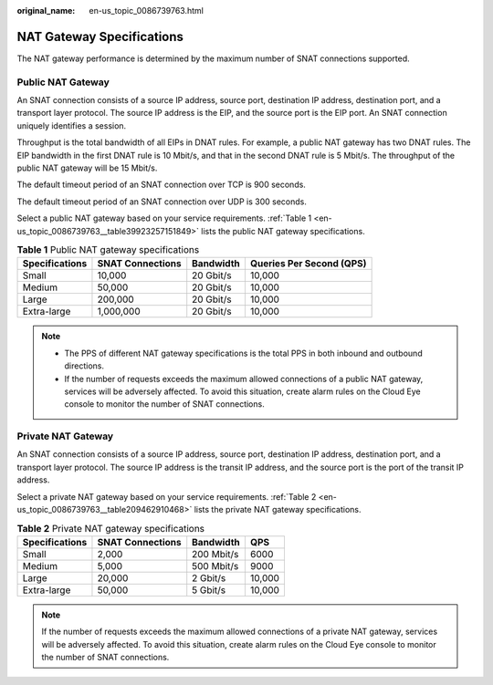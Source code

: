 :original_name: en-us_topic_0086739763.html

.. _en-us_topic_0086739763:

NAT Gateway Specifications
==========================

The NAT gateway performance is determined by the maximum number of SNAT connections supported.

Public NAT Gateway
------------------

An SNAT connection consists of a source IP address, source port, destination IP address, destination port, and a transport layer protocol. The source IP address is the EIP, and the source port is the EIP port. An SNAT connection uniquely identifies a session.

Throughput is the total bandwidth of all EIPs in DNAT rules. For example, a public NAT gateway has two DNAT rules. The EIP bandwidth in the first DNAT rule is 10 Mbit/s, and that in the second DNAT rule is 5 Mbit/s. The throughput of the public NAT gateway will be 15 Mbit/s.

The default timeout period of an SNAT connection over TCP is 900 seconds.

The default timeout period of an SNAT connection over UDP is 300 seconds.

Select a public NAT gateway based on your service requirements. :ref:`Table 1 <en-us_topic_0086739763__table39923257151849>` lists the public NAT gateway specifications.

.. _en-us_topic_0086739763__table39923257151849:

.. table:: **Table 1** Public NAT gateway specifications

   ============== ================ ========= ========================
   Specifications SNAT Connections Bandwidth Queries Per Second (QPS)
   ============== ================ ========= ========================
   Small          10,000           20 Gbit/s 10,000
   Medium         50,000           20 Gbit/s 10,000
   Large          200,000          20 Gbit/s 10,000
   Extra-large    1,000,000        20 Gbit/s 10,000
   ============== ================ ========= ========================

.. note::

   -  The PPS of different NAT gateway specifications is the total PPS in both inbound and outbound directions.
   -  If the number of requests exceeds the maximum allowed connections of a public NAT gateway, services will be adversely affected. To avoid this situation, create alarm rules on the Cloud Eye console to monitor the number of SNAT connections.

Private NAT Gateway
-------------------

An SNAT connection consists of a source IP address, source port, destination IP address, destination port, and a transport layer protocol. The source IP address is the transit IP address, and the source port is the port of the transit IP address.

Select a private NAT gateway based on your service requirements. :ref:`Table 2 <en-us_topic_0086739763__table209462910468>` lists the private NAT gateway specifications.

.. _en-us_topic_0086739763__table209462910468:

.. table:: **Table 2** Private NAT gateway specifications

   ============== ================ ========== ======
   Specifications SNAT Connections Bandwidth  QPS
   ============== ================ ========== ======
   Small          2,000            200 Mbit/s 6000
   Medium         5,000            500 Mbit/s 9000
   Large          20,000           2 Gbit/s   10,000
   Extra-large    50,000           5 Gbit/s   10,000
   ============== ================ ========== ======

.. note::

   If the number of requests exceeds the maximum allowed connections of a private NAT gateway, services will be adversely affected. To avoid this situation, create alarm rules on the Cloud Eye console to monitor the number of SNAT connections.
